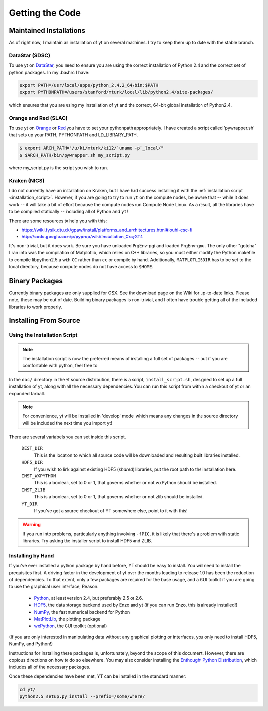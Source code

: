================
Getting the Code
================

Maintained Installations
========================

As of right now, I maintain an installation of yt on several machines.  I try
to keep them up to date with the stable branch.

DataStar (SDSC)
---------------

To use yt on 
`DataStar <http://www.sdsc.edu/us/resources/datastar/>`_,
you need to ensure you are using the correct
installation of Python 2.4 and the correct set of python packages.  In my
.bashrc I have:

.. code-block:: bash

   export PATH=/usr/local/apps/python_2.4.2_64/bin:$PATH
   export PYTHONPATH=/users/stanford/mturk/local/lib/python2.4/site-packages/

which ensures that you are using my installation of yt and the correct, 64-bit
global installation of Python2.4.

Orange and Red (SLAC)
---------------------

To use yt on `Orange <http://kipac.stanford.edu/collab/computing/hardware/orange>`_
or `Red <http://www.sgi.com/company_info/newsroom/press_releases/2005/april/space_sciences.html>`_
you have to set your pythonpath appropriately.  I have created a script called
'pywrapper.sh' that sets up your PATH, PYTHONPATH and LD_LIBRARY_PATH.

.. code-block:: bash

   $ export ARCH_PATH="/u/ki/mturk/ki12/`uname -p`_local/"
   $ $ARCH_PATH/bin/pywrapper.sh my_script.py

where my_script.py is the script you wish to run.

Kraken (NICS)
-------------

I do not currently have an installation on Kraken, but I have had success
installing it with the :ref:`installation script <installation_script>`.
However, if you are going to try to run ``yt`` on the compute nodes, be aware
that -- while it does work -- it will take a bit of effort because the compute
nodes run Compute Node Linux.  As a result, all the libraries have to be
compiled statically -- including all of Python and ``yt``!

There are some resources to help you with this:

* `<https://wiki.fysik.dtu.dk/gpaw/install/platforms_and_architectures.html#louhi-csc-fi>`_
* `<http://code.google.com/p/pyprop/wiki/Installation_CrayXT4>`_

It's non-trivial, but it does work.  Be sure you have unloaded PrgEnv-pgi and
loaded PrgEnv-gnu.  The only other "gotcha" I ran into was the compilation of
Matplotlib, which relies on C++ libraries, so you must either modify the Python
makefile to compile libpython2.5.a with ``CC`` rather than ``cc`` or compile by
hand.  Additionally, ``MATPLOTLIBDIR`` has to be set to the local directory,
because compute nodes do not have access to ``$HOME``.

Binary Packages
===============

Currently binary packages are only supplied for OSX.  See the download page on
the Wiki for up-to-date links.  Please note, these may be out of date.
Building binary packages is non-trivial, and I often have trouble getting all
of the included libraries to work properly.

Installing From Source
======================

.. _installation_script:

Using the Installation Script
-----------------------------

.. note:: The installation script is now the preferred means of installing a
   full set of packages -- but if you are comfortable with python, feel free to 

In the ``doc/`` directory in the yt source distribution, there is a script,
``install_script.sh``, designed to set up a full installation of yt, along with
all the necessary dependencies.  You can run this script from within a checkout
of yt or an expanded tarball.

.. note:: For convenience, yt will be installed in 'develop' mode, which means
   any changes in the source directory will be included the next time you
   import yt!

There are several variabels you can set inside this script.

   ``DEST_DIR``
     This is the location to which all source code will be downloaded and
     resulting built libraries installed.
   ``HDF5_DIR``
     If you wish to link against existing HDF5 (*shared*) libraries, put the
     root path to the installation here.
   ``INST_WXPYTHON``
     This is a boolean, set to 0 or 1, that governs whether or not wxPython
     should be installed.
   ``INST_ZLIB``
     This is a boolean, set to 0 or 1, that governs whether or not zlib
     should be installed.
   ``YT_DIR``
     If you've got a source checkout of YT somewhere else, point to it with
     this!

.. warning:: If you run into problems, particularly anything involving
   ``-fPIC``, it is likely that there's a problem with static libraries.
   Try asking the installer script to install HDF5 and ZLIB.

Installing by Hand
------------------

If you've ever installed a python package by hand before, YT should be easy to
install.  You will need to install the prequisites first.  A driving factor in
the development of yt over the months leading to release 1.0 has been the
reduction of dependencies.  To that extent, only a few packages are required
for the base usage, and a GUI toolkit if you are going to use the graphical
user interface, Reason.

 * `Python <http://python.org/>`_, at least version 2.4, but preferably 2.5 or
   2.6.
 * `HDF5 <http://www.hdfgroup.org/>`_, the data storage backend used by Enzo
   and yt (if you can run Enzo, this is already installed!)
 * `NumPy <http://numpy.scipy.org/>`_, the fast numerical backend for Python
 * `MatPlotLib <http://matplotlib.sf.net/>`_, the plotting package
 * `wxPython <http://www.wxpython.org/>`_, the GUI toolkit (optional)

(If you are only interested in manipulating data without any graphical plotting
or interfaces, you only need to install HDF5, NumPy, and Python!)

Instructions for installing these packages is, unfortunately, beyond the scope
of this document.  However, there are copious directions on how to do so
elsewhere.  You may also consider installing the
`Enthought Python Distribution <http://www.enthought.com/products/epd.php>`_,
which includes all of the necessary packages.

Once these dependencies have been met, YT can be installed in the standard
manner:

.. code-block:: bash

   cd yt/
   python2.5 setup.py install --prefix=/some/where/

